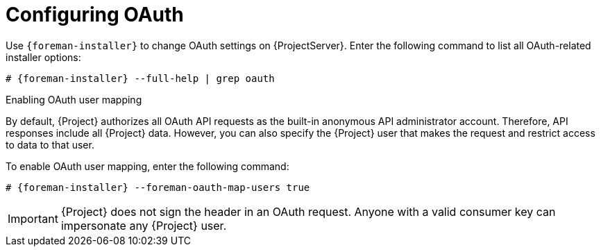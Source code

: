 [id="configuring-oauth"]
= Configuring OAuth

Use `{foreman-installer}` to change OAuth settings on {ProjectServer}.
Enter the following command to list all OAuth-related installer options:

[options="nowrap", subs="+quotes,attributes"]
----
# {foreman-installer} --full-help | grep oauth
----

.Enabling OAuth user mapping

By default, {Project} authorizes all OAuth API requests as the built-in anonymous API administrator account.
Therefore, API responses include all {Project} data.
However, you can also specify the {Project} user that makes the request and restrict access to data to that user.

To enable OAuth user mapping, enter the following command:

[options="nowrap", subs="+quotes,attributes"]
----
# {foreman-installer} --foreman-oauth-map-users true
----

[IMPORTANT]
====
{Project} does not sign the header in an OAuth request.
Anyone with a valid consumer key can impersonate any {Project} user.
====
